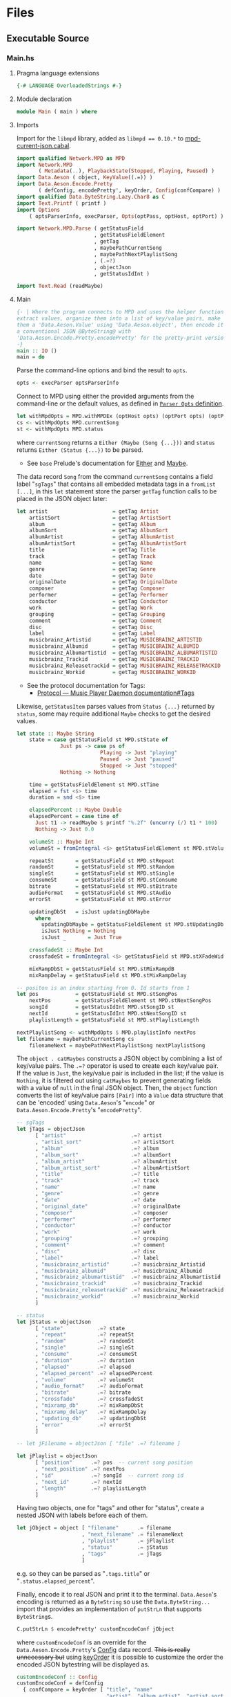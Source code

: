 # [2023-11-02 Thu 19:45:32 -03]
* Files
:PROPERTIES:
:header-args:haskell: :mkdirp yes
:END:
** Executable Source
*** Main.hs
:PROPERTIES:
:header-args:haskell+: :tangle src/Main.hs
:END:
**** Pragma language extensions
#+begin_src haskell
{-# LANGUAGE OverloadedStrings #-}
#+end_src
**** Module declaration
#+begin_src haskell
module Main ( main ) where
#+end_src

**** Imports
Import for the ~libmpd~ library, added as ~libmpd == 0.10.*~ to
[[#orgid-tkwglz][mpd-current-json.cabal]].
#+begin_src haskell
import qualified Network.MPD as MPD
import Network.MPD
       ( Metadata(..), PlaybackState(Stopped, Playing, Paused) )
import Data.Aeson ( object, KeyValue((.=)) )
import Data.Aeson.Encode.Pretty
       ( defConfig, encodePretty', keyOrder, Config(confCompare) )
import qualified Data.ByteString.Lazy.Char8 as C
import Text.Printf ( printf )
import Options
    ( optsParserInfo, execParser, Opts(optPass, optHost, optPort) )

import Network.MPD.Parse ( getStatusField
                         , getStatusFieldElement
                         , getTag
                         , maybePathCurrentSong
                         , maybePathNextPlaylistSong
                         , (.=?)
                         , objectJson
                         , getStatusIdInt )

import Text.Read (readMaybe)
#+end_src

**** Main
#+begin_src haskell :padline no
{- | Where the program connects to MPD and uses the helper functions to
extract values, organize them into a list of key/value pairs, make
them a 'Data.Aeson.Value' using 'Data.Aeson.object', then encode it to
a conventional JSON @ByteString@ with
'Data.Aeson.Encode.Pretty.encodePretty' for the pretty-print version.
-}
main :: IO ()
main = do
#+end_src

Parse the command-line options and bind the result to =opts=.
#+begin_src haskell :padline no
  opts <- execParser optsParserInfo
#+end_src

Connect to MPD using either the provided arguments from the
command-line or the default values, as defined in [[#orgid-pkjqgp][~Parser Opts~ definition]].
#+begin_src haskell
  let withMpdOpts = MPD.withMPDEx (optHost opts) (optPort opts) (optPass opts)
  cs <- withMpdOpts MPD.currentSong
  st <- withMpdOpts MPD.status
#+end_src
where =currentSong= returns a =Either (Maybe (Song {...}))= and =status=
returns =Either (Status {...})= to be parsed.
- See =base= Prelude's documentation for [[https://hackage.haskell.org/package/base/docs/Prelude.html#t:Either][Either]] and [[https://hackage.haskell.org/package/base/docs/Prelude.html#t:Maybe][Maybe]].

The data record =Song= from the command =currentSong= contains a field
label "=sgTags=" that contains all embedded metadata tags in a
=fromList [...]=, in this =let= statement store the parser =getTag= function
calls to be placed in the JSON object later:
#+begin_src haskell
  let artist                     = getTag Artist                     cs
      artistSort                 = getTag ArtistSort                 cs
      album                      = getTag Album                      cs
      albumSort                  = getTag AlbumSort                  cs
      albumArtist                = getTag AlbumArtist                cs
      albumArtistSort            = getTag AlbumArtistSort            cs
      title                      = getTag Title                      cs
      track                      = getTag Track                      cs
      name                       = getTag Name                       cs
      genre                      = getTag Genre                      cs
      date                       = getTag Date                       cs
      originalDate               = getTag OriginalDate               cs
      composer                   = getTag Composer                   cs
      performer                  = getTag Performer                  cs
      conductor                  = getTag Conductor                  cs
      work                       = getTag Work                       cs
      grouping                   = getTag Grouping                   cs
      comment                    = getTag Comment                    cs
      disc                       = getTag Disc                       cs
      label                      = getTag Label                      cs
      musicbrainz_Artistid       = getTag MUSICBRAINZ_ARTISTID       cs
      musicbrainz_Albumid        = getTag MUSICBRAINZ_ALBUMID        cs
      musicbrainz_Albumartistid  = getTag MUSICBRAINZ_ALBUMARTISTID  cs
      musicbrainz_Trackid        = getTag MUSICBRAINZ_TRACKID        cs
      musicbrainz_Releasetrackid = getTag MUSICBRAINZ_RELEASETRACKID cs
      musicbrainz_Workid         = getTag MUSICBRAINZ_WORKID         cs
#+end_src
- See the protocol documentation for Tags:
  + [[https://mpd.readthedocs.io/en/stable/protocol.html#tags][Protocol — Music Player Daemon documentation#Tags]]

Likewise, =getStatusItem= parses values from =Status {...}= returned by
=status=, some may require additional =Maybe= checks to get the desired
values.
#+begin_src haskell
  let state :: Maybe String
      state = case getStatusField st MPD.stState of
                Just ps -> case ps of
                             Playing -> Just "playing"
                             Paused  -> Just "paused"
                             Stopped -> Just "stopped"
                Nothing -> Nothing

      time = getStatusFieldElement st MPD.stTime
      elapsed = fst <$> time
      duration = snd <$> time

      elapsedPercent :: Maybe Double
      elapsedPercent = case time of
        Just t1 -> readMaybe $ printf "%.2f" (uncurry (/) t1 * 100)
        Nothing -> Just 0.0

      volumeSt :: Maybe Int
      volumeSt = fromIntegral <$> getStatusFieldElement st MPD.stVolume

      repeatSt       = getStatusField st MPD.stRepeat
      randomSt       = getStatusField st MPD.stRandom
      singleSt       = getStatusField st MPD.stSingle
      consumeSt      = getStatusField st MPD.stConsume
      bitrate        = getStatusField st MPD.stBitrate
      audioFormat    = getStatusField st MPD.stAudio
      errorSt        = getStatusField st MPD.stError

      updatingDbSt   = isJust updatingDbMaybe
        where
          updatingDbMaybe = getStatusFieldElement st MPD.stUpdatingDb -- "Nothing" or "Just 1"
          isJust Nothing = Nothing
          isJust _       = Just True

      crossfadeSt :: Maybe Int
      crossfadeSt = fromIntegral <$> getStatusField st MPD.stXFadeWidth

      mixRampDbSt = getStatusField st MPD.stMixRampdB
      mixRampDelay = getStatusField st MPD.stMixRampDelay

  -- positon is an index starting from 0. Id starts from 1
  let pos            = getStatusField st MPD.stSongPos
      nextPos        = getStatusFieldElement st MPD.stNextSongPos
      songId         = getStatusIdInt MPD.stSongID st
      nextId         = getStatusIdInt MPD.stNextSongID st
      playlistLength = getStatusField st MPD.stPlaylistLength

  nextPlaylistSong <- withMpdOpts $ MPD.playlistInfo nextPos
  let filename = maybePathCurrentSong cs
      filenameNext = maybePathNextPlaylistSong nextPlaylistSong
#+end_src

# Create the first JSON object that contains all the extracted =sgTags=
# values. To prevent printing fields that contain no value to the final
# JSON object (e.g. ="key":null=), the custom operator ~.=?~ is used to
# check if the assined =getTag= or =getStatusItem= functions returned
# "=Nothing=", if so, also send =Nothing= as the value of the key/value
# pair, then, in conjunction with =catMaybes= filter out empty values and
# extract only the values from =Just=, returning the raw value.

The =object . catMaybes= constructs a JSON object by combining a list of
key/value pairs. The ~.=?~ operator is used to create each key/value
pair. If the value is =Just=, the key/value pair is included in the
list; if the value is =Nothing=, it is filtered out using =catMaybes= to
prevent generating fields with a value of =null= in the final JSON
object. Then, the =object= function converts the list of key/value
pairs =[Pair]= into a =Value= data structure that can be 'encoded' using
=Data.Aeson='s "=encode=" or =Data.Aeson.Encode.Pretty='s "=encodePretty=".
#+begin_src haskell
  -- sgTags
  let jTags = objectJson
        [ "artist"                     .=? artist
        , "artist_sort"                .=? artistSort
        , "album"                      .=? album
        , "album_sort"                 .=? albumSort
        , "album_artist"               .=? albumArtist
        , "album_artist_sort"          .=? albumArtistSort
        , "title"                      .=? title
        , "track"                      .=? track
        , "name"                       .=? name
        , "genre"                      .=? genre
        , "date"                       .=? date
        , "original_date"              .=? originalDate
        , "composer"                   .=? composer
        , "performer"                  .=? performer
        , "conductor"                  .=? conductor
        , "work"                       .=? work
        , "grouping"                   .=? grouping
        , "comment"                    .=? comment
        , "disc"                       .=? disc
        , "label"                      .=? label
        , "musicbrainz_artistid"       .=? musicbrainz_Artistid
        , "musicbrainz_albumid"        .=? musicbrainz_Albumid
        , "musicbrainz_albumartistid"  .=? musicbrainz_Albumartistid
        , "musicbrainz_trackid"        .=? musicbrainz_Trackid
        , "musicbrainz_releasetrackid" .=? musicbrainz_Releasetrackid
        , "musicbrainz_workid"         .=? musicbrainz_Workid
        ]

  -- status
  let jStatus = objectJson
        [ "state"           .=? state
        , "repeat"          .=? repeatSt
        , "random"          .=? randomSt
        , "single"          .=? singleSt
        , "consume"         .=? consumeSt
        , "duration"        .=? duration
        , "elapsed"         .=? elapsed
        , "elapsed_percent" .=? elapsedPercent
        , "volume"          .=? volumeSt
        , "audio_format"    .=? audioFormat
        , "bitrate"         .=? bitrate
        , "crossfade"       .=? crossfadeSt
        , "mixramp_db"      .=? mixRampDbSt
        , "mixramp_delay"   .=? mixRampDelay
        , "updating_db"     .=? updatingDbSt
        , "error"           .=? errorSt
        ]

  -- let jFilename = objectJson [ "file" .=? filename ]

  let jPlaylist = objectJson
        [ "position"      .=? pos  -- current song position
        , "next_position" .=? nextPos
        , "id"            .=? songId  -- current song id
        , "next_id"       .=? nextId
        , "length"        .=? playlistLength
        ]
#+end_src

Having two objects, one for "tags" and other for "status", create a
nested JSON with labels before each of them.
#+begin_src haskell
  let jObject = object [ "filename"      .= filename
                       , "next_filename" .= filenameNext
                       , "playlist"      .= jPlaylist
                       , "status"        .= jStatus
                       , "tags"          .= jTags
                       ]
#+end_src
e.g. so they can be parsed as "=.tags.title=" or
"=.status.elapsed_percent=".

Finally, encode it to real JSON and print it to the
terminal. =Data.Aeson='s encoding is returned as a =ByteString= so use the
=Data.ByteString...= import that provides an implementation of =putStrLn=
that supports =ByteString=​s.
#+begin_src haskell
  C.putStrLn $ encodePretty' customEncodeConf jObject
#+end_src
where ~customEncodeConf~ is an override for the
~Data.Aeson.Encode.Pretty~'s [[https://hackage.haskell.org/package/aeson-pretty-0.8.10/docs/Data-Aeson-Encode-Pretty.html#t:Config][Config]] data record. +This is really
unnecessary but+ using [[https://hackage.haskell.org/package/aeson-pretty/docs/Data-Aeson-Encode-Pretty.html#v:keyOrder][keyOrder]] it is possible to customize the order
the encoded JSON bytestring will be displayed as.
#+begin_src haskell
customEncodeConf :: Config
customEncodeConf = defConfig
  { confCompare = keyOrder [ "title", "name"
                           , "artist", "album_artist", "artist_sort", "album_artist_sort"
                           , "album", "album_sort"
                           , "track", "disc"
                           , "date", "original_date"
                           , "genre", "composer", "performer", "conductor"
                           , "work", "grouping", "label"
                           , "comment"
                           , "musicbrainz_artistid"
                           , "musicbrainz_albumid"
                           , "musicbrainz_albumartistid"
                           , "musicbrainz_trackid"
                           , "musicbrainz_releasetrackid"
                           , "musicbrainz_workid"
                           -- status
                           , "state", "repeat", "random", "single", "consume"
                           , "duration", "elapsed", "elapsed_percent"
                           , "volume", "audio_format", "bitrate"
                           , "crossfade", "mixramp_db", "mixramp_delay"
                           , "updating_db"
                           , "error"
                           -- playlist
                           , "position", "next_position", "id", "next_id"
                           , "length"
                           ]
  }
#+end_src

*** Options.hs
:PROPERTIES:
:header-args:haskell+: :tangle src/Options.hs
:END:
#+begin_src haskell
module Options
  ( Opts(..)
  , execParser
  , prefs
  , showHelpOnEmpty
  , optsParser
  , optsParserInfo ) where

import Options.Applicative
    ( (<**>),
      auto,
      fullDesc,
      header,
      help,
      info,
      long,
      metavar,
      option,
      strOption,
      prefs,
      progDesc,
      short,
      showHelpOnEmpty,
      value,
      execParser,
      Parser,
      ParserInfo,
      infoOption,
      hidden )

import Options.Applicative.Extra ( helperWith )

import Version ( versionStr, progName )
import Data.Kind (Type)

#+end_src

**** Data record for holding parsed 'Parser' values
:PROPERTIES:
:CUSTOM_ID: orgid-yiypwm
:END:
#+begin_src haskell
data Opts = Opts  -- ^ Custom data record for storing 'Options.Applicative.Parser' values
  { optPort    :: Integer  -- ^ MPD port to connect.
  , optHost    :: String   -- ^ MPD host address to connect.
  , optPass    :: String   -- ^ Plain text password to connect to MPD.
  , optVersion :: Type -> Type  -- ^ Print program version.
  }
#+end_src

**** ~Parser Opts~ definition
:PROPERTIES:
:CUSTOM_ID: orgid-pkjqgp
:END:
#+begin_quote
A [[https://hackage.haskell.org/package/optparse-applicative-0.18.1.0/docs/Options-Applicative.html#t:Parser][Parser]] a is an option parser returning a value of type a.
#+end_quote

Specify how =Options.Applicative= should parse arguments. Their returned
values are stored in the custom defined data record =Opts=.
#+begin_src haskell
optsParser :: Parser Opts
optsParser
  = Opts
  <$> portOptParser
  <*> hostOptParser
  <*> passOptParser
  <*> versionOptParse

portOptParser :: Parser Integer
portOptParser
  = option auto
  $ long "port"
  <> short 'p'
  <> metavar "PORTNUM"
  <> value 6600
  <> help "Port number"

hostOptParser :: Parser String
hostOptParser
  = strOption
  $ metavar "ADDRESS"
  <> long "host"
  <> short 'h'
  <> value "localhost"
  <> help "Host address"

passOptParser :: Parser String
passOptParser
  = option auto
  $ metavar "PASSWORD"
  <> long "password"
  <> short 'P'
  <> value ""
  <> help "Password for connecting (will be sent as plain text)"

versionOptParse :: Parser (a -> a)
versionOptParse =
  infoOption versionStr
  $ long "version"
  <> short 'V'
  <> help "Display the version number"
#+end_src

**** Create ParserInfo

#+begin_quote
A [[https://hackage.haskell.org/package/optparse-applicative-0.18.1.0/docs/Options-Applicative.html#t:ParserInfo][ParserInfo]] describes a command line program, used to generate a help
screen.
--- [[https://hackage.haskell.org/package/optparse-applicative-0.18.1.0/docs/Options-Applicative.html#g:8][Options.Applicative]]
#+end_quote

- =optsParserInfo=

  Utility function for =Options.Applicative='s "=info=" that create a
  =ParserInfo= given a [[https://hackage.haskell.org/package/optparse-applicative-0.18.1.0/docs/Options-Applicative.html#t:Parser][Parser]] and a modifier, where 'Parser's are defined
  using a custom [[#orgid-yiypwm][Data record for holding parsed 'Parser' values]].
#+begin_src haskell
optsParserInfo :: ParserInfo Opts
optsParserInfo = info (optsParser <**> helper')
  $ fullDesc
  <> progDesc "Print currently playing song information as JSON"
  <> header (progName ++ " - " ++ "Current MPD song information as JSON")
#+end_src

**** Custom helper
#+begin_quote
Like helper, but with a minimal set of modifiers that can be extended
as desired.
  #+begin_src haskell :tangle no
  opts :: ParserInfo Sample
  opts = info (sample <**> helperWith (mconcat [
           long "help",
           short 'h',
           help "Show this help text",
           hidden
         ])) mempty
  #+end_src

--- source of [[https://hackage.haskell.org/package/optparse-applicative-0.18.1.0/docs/Options-Applicative.html#v:helper][Options.Applicative#helper]]
#+end_quote
Define a helper command that only accepts long =--help=:
#+begin_src haskell
helper' :: Parser (a -> a)
helper' = helperWith
          $ long "help"
          -- <> help "Show this help text"
          <> hidden -- don't show in help messages
#+end_src

*** Version.hs
:PROPERTIES:
:header-args:haskell+: :tangle src/Version.hs
:END:
#+begin_src haskell
module Version ( versionStr,
                 progName ) where

import Data.Version (showVersion)

import Paths_mpd_current_json (version) -- generated by Cabal

progName :: [Char]
progName = "mpd-current-json"

versionStr :: [Char]
versionStr = progName ++ " version " ++ (showVersion version)
#+end_src


*** Setup.hs
:PROPERTIES:
:header-args:haskell+: :tangle Setup.hs
:END:
Allow =runhaskell= to use =cabal=
#+begin_src haskell
import Distribution.Simple
main = defaultMain
#+end_src

** Library Source
*** Network.MPD.Parse
:PROPERTIES:
:header-args:haskell+: :tangle lib/Network/MPD/Parse.hs
:END:

#+begin_src haskell
module Network.MPD.Parse
  ( getStatusField
  , getStatusFieldElement
  , getTag
  , processSong
  , maybePathCurrentSong
  , maybePathNextPlaylistSong
  , headMay
  , valueToStringMay
  , (.=?)
  , objectJson
  , getStatusIdInt
  ) where

import qualified Network.MPD as MPD
import Network.MPD
       ( Metadata(..), Song, PlaybackState(Stopped, Playing, Paused) )
import Data.Aeson ( object, Key, KeyValue(..), ToJSON, Value )
import Data.Aeson.Types ( Pair )
import Data.Maybe ( catMaybes, fromMaybe )
#+end_src

#+begin_src haskell
{- | Extract a field from the returned MPD.Status data record.

Helper to extract a specific field from the
[Network.MPD.Status](Network.MPD#Status) data record by providing the
corresponding field label. If the input status "@st@" is /not/ @Right a@,
indicating an error, or the field label function is not applicable, it
returns @Nothing@.

==== __Example__:

@
ghci> import qualified Network.MPD as MPD
ghci> st <- MPD.withMPD MPD.status
ghci> getStatusField st MPD.stVolume
@
Just (Just 100)
-}
getStatusField :: MPD.Response MPD.Status -> (MPD.Status -> a) -> Maybe a
getStatusField (Right st) f = Just (f st)
getStatusField _ _ = Nothing
#+end_src

#+begin_src haskell
{- | Go a level deeper than `getStatusField'. For nested @Maybe a@
fields from 'Network.MPD.Status'.

==== __Example__:

@
ghci> import qualified Network.MPD as MPD
ghci> st <- MPD.withMPD MPD.status
ghci> getStatusFieldElement st MPD.stVolume
@
Just 100
-}
getStatusFieldElement :: MPD.Response MPD.Status -> (MPD.Status -> Maybe a) -> Maybe a
getStatusFieldElement status item = fromMaybe Nothing $ getStatusField status item
#+end_src


The =getTag= function takes a metadata type =t= and an =Either= value
=c= containing a =Maybe Song=. It checks if the =Either= value is
=Left _=, indicating an error, and returns =Nothing=. If the =Either=
value is =Right song=, it calls the =processSong= function with the
metadata type =t= and the =Just song= value, which extracts the tag
value from the song. The =getTag= function helps to retrieve a
specific tag value from the song if it exists.
#+begin_src haskell
{- | @Either@ check for the returned value of 'Network.MPD.currentSong',
then call 'processSong' or return @Nothing@.
-}
getTag :: Metadata -> Either a (Maybe Song) -> Maybe String
getTag t c =
  case c of
    Left _ -> Nothing
    Right song -> processSong t song
#+end_src

The =processSong= function takes a metadata type =tag= and a
=Maybe Song=. If the =Maybe Song= value is =Nothing=, indicating an
empty value, it returns =Nothing=. If the =Maybe Song= value is
=Just song=, it retrieves the tag value using the =MPD.sgGetTag=
function with the provided metadata type and song. It then applies the
=headMay= function to extract the first element from the list of tag
values and the =valueToStringMay= function to convert the value to a
string within a =Maybe= context. This function helps to process the
tag values of a song and convert them to strings if they exist.
#+begin_src haskell
{- | Use 'Network.MPD.sgGetTag' to extract a @tag@ from a @song@, safely
get only the head item of the returned @Maybe@ list, then safely
convert it to a string.
-}
processSong :: Metadata -> Maybe Song -> Maybe String
processSong _ Nothing = Nothing
processSong tag (Just song) = do
  let tagVal = MPD.sgGetTag tag song
  valueToStringMay =<< (headMay =<< tagVal)
#+end_src


#+begin_src haskell
{- | Get the current 'Network.MPD.Song' relative path with 'Network.MPD.sgFilePath'
-}
maybePathCurrentSong :: MPD.Response (Maybe Song) -> Maybe String
maybePathCurrentSong cs =
  case cs of
    Left _ -> Nothing
    Right Nothing -> Nothing
    Right (Just song) -> Just $ MPD.toString $ MPD.sgFilePath song

{- | Get the next song's relative path in the current playlist.

Using 'Network.MPD.sgFilePath' from the returned 'Network.MPD.Response' @[Song]@.
-}
maybePathNextPlaylistSong :: MPD.Response [Song] -> Maybe String
maybePathNextPlaylistSong (Left _)        = Nothing
maybePathNextPlaylistSong (Right [])      = Nothing
maybePathNextPlaylistSong (Right (_:_:_)) = Nothing
maybePathNextPlaylistSong (Right [s]) =  Just $ MPD.toString $ MPD.sgFilePath s
#+end_src


The =headMay= function is a utility function that safely gets the head
of a list. It takes a list as input and returns =Nothing= if the list is
empty or =Just x= where =x= is the first element of the list.
#+begin_src haskell
{- | Safely get the head of a list. Same as [Safe.headMay](Safe#headMay).
-}
headMay :: [a] -> Maybe a
headMay []    = Nothing
headMay (x:_) = Just x
#+end_src

The =valueToStringMay= function is a utility function that converts a
=MPD.Value= to a =String= within a =Maybe= context. It takes a
=MPD.Value= as input and returns =Just (MPD.toString x)= where =x= is
the input value converted to a string.
#+begin_src haskell
{- | Convert 'Network.MPD.Value' to @String@ within a @Maybe@ context.

This @Value@ is from 'Network.MPD' and is basically the same as a
@String@ but used internally to store metadata values.

==== __Example__:

@
processSong :: Metadata -> Maybe Song -> Maybe String
processSong _ Nothing = Nothing
processSong tag (Just song) = do
  let tagVal = MPD.sgGetTag tag song
  valueToStringMay =<< (headMay =<< tagVal)
@

'MPD.sgGetTag' returns a @Maybe [Value]@. [libmpd](Network.MPD) also provides
'Network.MPD.toString' that can convert, along other types, a
'Network.MPD.Value' to a @String@.
-}
valueToStringMay :: MPD.Value -> Maybe String
valueToStringMay x = Just (MPD.toString x)
#+end_src

The ~.=?~ operator is a utility function to define optional fields in
the key-value pairs of a JSON object. It takes a =Key= and a =Maybe=
value =v= as input. If the =Maybe= value is =Just value=, it returns
~Just (key .= value)~, where =key= is the input key and =value= is the
input value. If the =Maybe= value is =Nothing=, it returns =Nothing=.
This operator helps to conditionally include or exclude fields in
the JSON object based on the presence or absence of values.
#+begin_src haskell
{- | Check if @Maybe v@ exists and is of type expected by
'Data.Aeson.object' as defined in 'Data.Aeson.Value', if it is return
both the @key@ and @value@ within the @Maybe@ context tied with
'Data.Aeson..='. This gives support to \'optional\' fields using
'Data.Maybe.catMaybes' that discard @Nothing@ values and is meant to
prevent creating JSON key/value pairs with @null@ values, e.g.:

@
jsonTags = object . catMaybes $
    [ "artist"  .=? artist
    , "album"   .=? album
    , "title"   .=? title
    ]
@

Where if a value on the right is @Nothing@ that key/value pair will
not be included in 'Data.Aeson.object' because of
'Data.Maybe.catMaybes'.
-}
(.=?) :: (KeyValue e a, ToJSON v) => Key -> Maybe v -> Maybe a
key .=? Just value = Just (key .= value)
_   .=? Nothing    = Nothing
#+end_src

Encoder helper for filtering list of ~[Maybe Pair]~ key/values.
#+begin_src haskell
-- | Helper function for creating an JSON 'Data.Aeson.object' where
-- 'Data.Maybe.catMaybes' won't include items from the '[Maybe Pair]'
-- list that return 'Nothing'.
objectJson :: [Maybe Pair] -> Value
objectJson = object . catMaybes
#+end_src

Get the ~Int~ from ~MPD.status~'s ~Either (Status {...})~ fields that use
the ~MPD.Id~ wrapper: ~stSongID~ and ~stNextSongID~. The current song ID is
also available in the response from ~MPD.currentSong~ as
~Either (Maybe (Song {sgId}))~.
#+begin_src haskell
-- | Extracts the 'Int' value from an 'MPD.Id' within 'MPD.Status', if
-- present and the 'Either' value is a 'Right'.
getStatusIdInt :: (MPD.Status -> Maybe MPD.Id) -> Either MPD.MPDError MPD.Status -> Maybe Int
getStatusIdInt item status =
  case m of
    Just (MPD.Id int) -> Just int
    Nothing -> Nothing
  where
    m = fromMaybe Nothing $ getStatusField status item
#+end_src

** mpd-current-json.cabal
:PROPERTIES:
:header-args:haskell-cabal+: :tangle mpd-current-json.cabal
:CUSTOM_ID: orgid-tkwglz
:END:
#+begin_src haskell-cabal
cabal-version:      3.0
name:               mpd-current-json
-- The package version.
-- See the Haskell package versioning policy (PVP) for standards
-- guiding when and how versions should be incremented.
-- https://pvp.haskell.org
-- PVP summary:     +-+------- breaking API changes
--                  | | +----- non-breaking API additions
--                  | | | +--- code changes with no API change
version:            1.5.0.1
synopsis:           Print current MPD song and status as JSON

-- A longer description of the package.
description: Print currently playing MPD's song metadata and status as JSON
homepage:           https://codeberg.org/useless-utils/mpd-current-json

-- A URL where users can report bugs.
-- bug-reports:
license:            Unlicense
license-file:       UNLICENSE
author:             Lucas G
maintainer:         g@11xx.org

-- A copyright notice.
-- copyright:
category:           Network
extra-doc-files:    CHANGELOG.md
                    README.org

source-repository head
    type:      git
    location:  https://codeberg.org/useless-utils/mpd-current-json

-- tested-with: GHC == 9.4.8

library
    -- exposed: False
    exposed-modules:  Network.MPD.Parse
    build-depends:  base >=4.16 && <5
                  , libmpd == 0.10.*
                  , aeson == 2.2.*
    hs-source-dirs: lib
    default-language: Haskell2010

executable mpd-current-json
    main-is:          Main.hs

    -- Modules included in this executable, other than Main.
    other-modules:    Options
                      Paths_mpd_current_json
                      Version

    autogen-modules:  Paths_mpd_current_json

    -- LANGUAGE extensions used by modules in this package.
    -- other-extensions:
    build-depends:    base
                    , libmpd
                    , optparse-applicative == 0.18.*
                    , aeson
                    , bytestring >=0.11 && <0.13
                    , aeson-pretty == 0.8.*
                    , mpd-current-json == 1.5.*

    -- Directories containing source files.
    hs-source-dirs:   src
    default-language: Haskell2010

    -- [[https://kowainik.github.io/posts/2019-02-06-style-guide#ghc-options][Haskell Style Guide :: Kowainik]]
    ghc-options:    -Wall
                    -Wcompat
                    -Widentities
                    -Wincomplete-uni-patterns
                    -Wincomplete-record-updates
                    -Wredundant-constraints
                    -Wmissing-export-lists
                    -Wpartial-fields
                    -Wmissing-deriving-strategies
                    -Wunused-packages
                    -fwrite-ide-info
                    -hiedir=.hie
#+end_src

* Changelog
#+begin_src markdown :tangle CHANGELOG.md
# v1.5.0.1
- Fix `next_filename` to display correct filename URI.
  - It was using Id instead of Position. Position is a 0-indexed
    number, Id is 1-indexed and it was returning one song after the
    intended one in the playlist. Oops.

# v1.5
- Add json keys
  - `volume`: Integer for volume percentage
  - `crossfade`: Integer seconds of crossfase
  - `mixramp_db`: Decibels for MixRamp, can use float (decimals) number
  - `mixramp_delay`: Seconds of delay for MixRamp, can use float number
  - `updating_db`: Returns `true` when updading, not present otherwise
- More code refactoring, prepping for v2 for more abstractions :p

# v1.4.0
- Add "`next_filename`" for getting next song file URI relative to the
  music library.

# v1.3.2
- Add "`next_position`", "`id`" and "`next_id`" keys to `playlist`.

# v1.3.1
- Move helper function `objectJson` to lib

# v1.3
- Add `filename` key.
- Add `playlist` key and move existing keys to it.
- Customize ordering of displayed output JSON.
- Add cabal tested-with GHC versions

# v1.2.0.0
- Move literate Org Mode code to LITERATE.org file
- Move functions from executable source Main.hs to their own library
- Bump dependency versions for `aeson` and `bytestring`
- Changed status.state from "play" to "playing" and "pause" to
  "paused".
  The reason why it was "play" and "pause" before was because
  that was the socket answer string.

# v1.1.0.2
[comment]: # (2023-10-23)
- Fixed cabal `build-depends` version bounds for Arch Linux dynamic
  building.

# v1.1.0.1
[comment]: # (2023-10-17)
- Added haddock comments
- Addressed `cabal check` warnings;
- setup for uploading as a Hackage package.

# v1.1.0.0
[comment]: # (2023-06-11)
- Remove `-h` from `--help` and use `-h` for `--host`
- Make `--help` option hidden in the help message

# v1.0.0.0
[comment]: # (2023-06-08)
Initial working version
- Added conditional tags printing, only non-empty values are printed
- Accept host, port and password
- Nested json objects for `status` and `tags`
- Added `elapsed_percent` key shortcut for `elapsed / duration * 100`

# v0.0.1.0
[comment]: # (2023-06-01)
- initial connection and parsing values
- First version. Released on an unsuspecting world.
#+end_src

* Local file variables                                             :noexport:
# Local Variables:
# org-src-preserve-indentation: t
# End:


